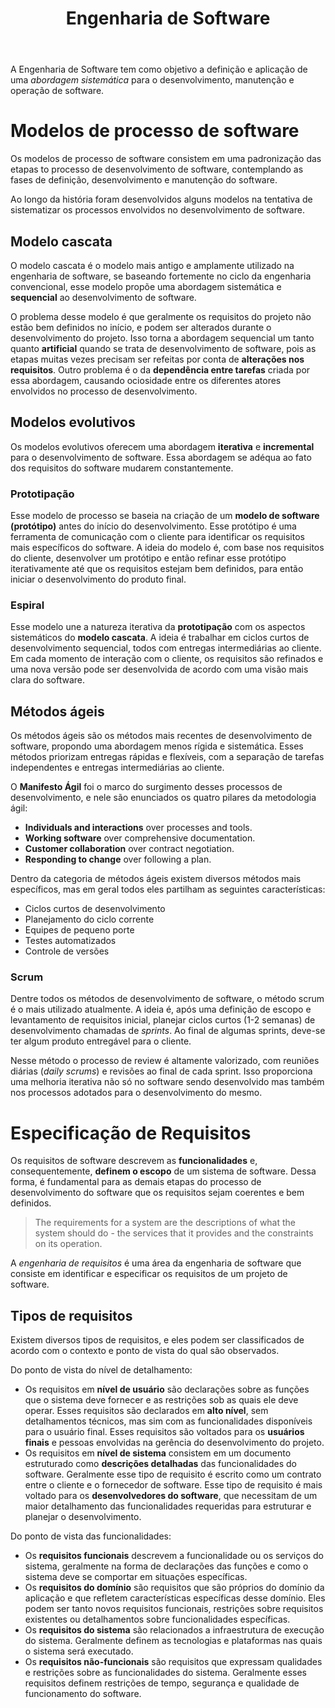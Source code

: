 #+title: Engenharia de Software

A Engenharia de Software tem como objetivo a definição e aplicação de uma /abordagem sistemática/ para o desenvolvimento, manutenção e operação de software.

* Modelos de processo de software
Os modelos de processo de software consistem em uma padronização das etapas to processo de desenvolvimento de software, contemplando as fases de definição, desenvolvimento e manutenção do software.

Ao longo da história foram desenvolvidos alguns modelos na tentativa de sistematizar os processos envolvidos no desenvolvimento de software.

** Modelo cascata
O modelo cascata é o modelo mais antigo e amplamente utilizado na engenharia de software, se baseando fortemente no ciclo da engenharia convencional, esse modelo propõe uma abordagem sistemática e *sequencial* ao desenvolvimento de software.

#+caption: Diagrama representando o processo de desenvolvimento usando um modelo cascata.
#+attr_org: :width 500
[[../Attachments/ES/modelocascata.png]]

O problema desse modelo é que geralmente os requisitos do projeto não estão bem definidos no início, e podem ser alterados durante o desenvolvimento do projeto. Isso torna a abordagem sequencial um tanto quanto *artificial* quando se trata de desenvolvimento de software, pois as etapas muitas vezes precisam ser refeitas por conta de *alterações nos requisitos*. Outro problema é o da *dependência entre tarefas* criada por essa abordagem, causando ociosidade entre os diferentes atores envolvidos no processo de desenvolvimento.

** Modelos evolutivos
Os modelos evolutivos oferecem uma abordagem *iterativa* e *incremental* para o desenvolvimento de software. Essa abordagem se adéqua ao fato dos requisitos do software mudarem constantemente.

*** Prototipação
Esse modelo de processo se baseia na criação de um *modelo de software (protótipo)* antes do início do desenvolvimento. Esse protótipo é uma ferramenta de comunicação com o cliente para identificar os requisitos mais específicos do software. A ideia do modelo é, com base nos requisitos do cliente, desenvolver um protótipo e então refinar esse protótipo iterativamente até que os requisitos estejam bem definidos, para então iniciar o desenvolvimento do produto final.

*** Espiral
Esse modelo une a natureza iterativa da *prototipação* com os aspectos sistemáticos do *modelo cascata*. A ideia é trabalhar em ciclos curtos de desenvolvimento sequencial, todos com entregas intermediárias ao cliente. Em cada momento de interação com o cliente, os requisitos são refinados e uma nova versão pode ser desenvolvida de acordo com uma visão mais clara do software.

** Métodos ágeis
Os métodos ágeis são os métodos mais recentes de desenvolvimento de software, propondo uma abordagem menos rígida e sistemática. Esses métodos priorizam entregas rápidas e flexíveis, com a separação de tarefas independentes e entregas intermediárias ao cliente.

O *Manifesto Ágil* foi o marco do surgimento desses processos de desenvolvimento, e nele são enunciados os quatro pilares da metodologia ágil:

- *Individuals and interactions* over processes and tools.
- *Working software* over comprehensive documentation.
- *Customer collaboration* over contract negotiation.
- *Responding to change* over following a plan.

Dentro da categoria de métodos ágeis existem diversos métodos mais específicos, mas em geral todos eles partilham as seguintes características:

- Ciclos curtos de desenvolvimento
- Planejamento do ciclo corrente
- Equipes de pequeno porte
- Testes automatizados
- Controle de versões

*** Scrum
Dentre todos os métodos de desenvolvimento de software, o método scrum é o mais utilizado atualmente. A ideia é, após uma definição de escopo e levantamento de requisitos inicial, planejar ciclos curtos (1-2 semanas) de desenvolvimento chamadas de /sprints/. Ao final de algumas sprints, deve-se ter algum produto entregável para o cliente.

#+caption: Processo de desenvolvimento em um modelo scrum.
#+attr_org: :width 500
[[../Attachments/ES/scrum.png]]

Nesse método o processo de review é altamente valorizado, com reuniões diárias (/daily scrums/) e revisões ao final de cada sprint. Isso proporciona uma melhoria iterativa não só no software sendo desenvolvido mas também nos processos adotados para o desenvolvimento do mesmo.

* Especificação de Requisitos
Os requisitos de software descrevem as *funcionalidades* e, consequentemente, *definem o escopo* de um sistema de software. Dessa forma, é fundamental para as demais etapas do processo de desenvolvimento do software que os requisitos sejam coerentes e bem definidos.

#+begin_quote
The requirements for a system are the descriptions of what the system should do - the services that it provides and the constraints on its operation.
#+end_quote

A /engenharia de requisitos/ é uma área da engenharia de software que consiste em identificar e especificar os requisitos de um projeto de software.

** Tipos de requisitos
Existem diversos tipos de requisitos, e eles podem ser classificados de acordo com o contexto e ponto de vista do qual são observados.

Do ponto de vista do nível de detalhamento:

- Os requisitos em *nível de usuário* são declarações sobre as funções que o sistema deve fornecer e as restrições sob as quais ele deve operar. Esses requisitos são declarados em *alto nível*, sem detalhamentos técnicos, mas sim com as funcionalidades disponíveis para o usuário final. Esses requisitos são voltados para os *usuários finais* e pessoas envolvidas na gerência do desenvolvimento do projeto.
- Os requisitos em *nível de sistema* consistem em um documento estruturado como *descrições detalhadas* das funcionalidades do software. Geralmente esse tipo de requisito é escrito como um contrato entre o cliente e o fornecedor de software. Esse tipo de requisito é mais voltado para os *desenvolvedores do software*, que necessitam de um maior detalhamento das funcionalidades requeridas para estruturar e planejar o desenvolvimento.

Do ponto de vista das funcionalidades:

- Os *requisitos funcionais* descrevem a funcionalidade ou os serviços do sistema, geralmente na forma de declarações das funções e como o sistema deve se comportar em situações específicas.
- Os *requisitos do domínio* são requisitos que são próprios do domínio da aplicação e que refletem características específicas desse domínio. Eles podem ser tanto novos requisitos funcionais, restrições sobre requisitos existentes ou detalhamentos sobre funcionalidades específicas.
- Os *requisitos do sistema* são relacionados a infraestrutura de execução do sistema. Geralmente definem as tecnologias e plataformas nas quais o sistema será executado.
- Os *requisitos não-funcionais* são requisitos que expressam qualidades e restrições sobre as funcionalidades do sistema. Geralmente esses requisitos definem restrições de tempo, segurança e qualidade de funcionamento do software.
